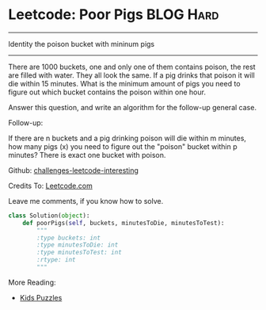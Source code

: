 * Leetcode: Poor Pigs                                              :BLOG:Hard:
#+STARTUP: showeverything
#+OPTIONS: toc:nil \n:t ^:nil creator:nil d:nil
:PROPERTIES:
:type:     #amusing
:END:
---------------------------------------------------------------------
Identity the poison bucket with mininum pigs
---------------------------------------------------------------------
There are 1000 buckets, one and only one of them contains poison, the rest are filled with water. They all look the same. If a pig drinks that poison it will die within 15 minutes. What is the minimum amount of pigs you need to figure out which bucket contains the poison within one hour.

Answer this question, and write an algorithm for the follow-up general case.

Follow-up:

If there are n buckets and a pig drinking poison will die within m minutes, how many pigs (x) you need to figure out the "poison" bucket within p minutes? There is exact one bucket with poison.

Github: [[url-external:https://github.com/DennyZhang/challenges-leetcode-interesting/tree/master/poor-pigs][challenges-leetcode-interesting]]

Credits To: [[url-external:https://leetcode.com/problems/poor-pigs/description/][Leetcode.com]]

Leave me comments, if you know how to solve.

#+BEGIN_SRC python
class Solution(object):
    def poorPigs(self, buckets, minutesToDie, minutesToTest):
        """
        :type buckets: int
        :type minutesToDie: int
        :type minutesToTest: int
        :rtype: int
        """
#+END_SRC

More Reading:
- [[http://brain.dennyzhang.com/tag/kids/][Kids Puzzles]]
